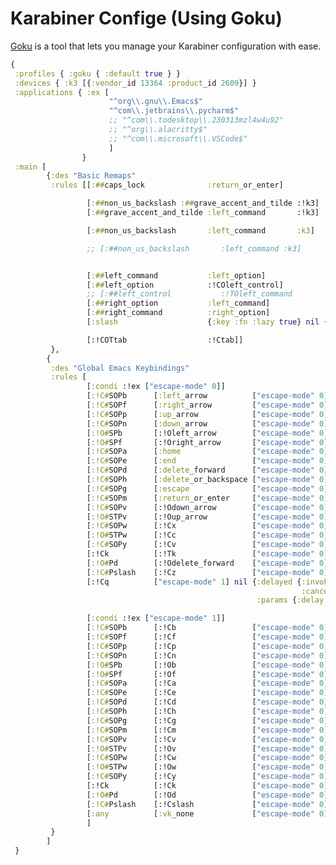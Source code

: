 #+PROPERTY: header-args:clojure :tangle .files/.config/karabiner.edn :mkdirp yes

* Karabiner Confige (Using Goku)
  [[https://github.com/yqrashawn/GokuRakuJoudo][Goku]] is a tool that lets you manage your Karabiner configuration with ease.
  #+begin_src clojure
    {
     :profiles { :goku { :default true } }
     :devices { :k3 [{:vendor_id 13364 :product_id 2609}] }
     :applications { :ex [
                          "^org\\.gnu\\.Emacs$"
                          "^com\\.jetbrains\\.pycharm$"
                          ;; "^com\\.todesktop\\.230313mzl4w4u92"
                          ;; "^org\\.alacritty$"
                          ;; "^com\\.microsoft\\.VSCode$"
                          ]
                    }
     :main [
            {:des "Basic Remaps"
             :rules [[:##caps_lock              :return_or_enter]

                     [:##non_us_backslash :##grave_accent_and_tilde :!k3]
                     [:##grave_accent_and_tilde :left_command       :!k3]

                     [:##non_us_backslash       :left_command       :k3]

                     ;; [:##non_us_backslash       :left_command :k3]


                     [:##left_command           :left_option]
                     [:##left_option            :!COleft_control]
                     ;; [:##left_control           :!TOleft_command        ]
                     [:##right_option           :left_command]
                     [:##right_command          :right_option]
                     [:slash                    {:key :fn :lazy true} nil {:alone :slash}]

                     [:!COTtab                  :!Ctab]]
             },
            {
             :des "Global Emacs Keybindings"
             :rules [          
                     [:condi :!ex ["escape-mode" 0]]
                     [:!C#SOPb      [:left_arrow          ["escape-mode" 0]]] ;; C-b
                     [:!C#SOPf      [:right_arrow         ["escape-mode" 0]]] ;; C-f
                     [:!C#SOPp      [:up_arrow            ["escape-mode" 0]]] ;; C-p
                     [:!C#SOPn      [:down_arrow          ["escape-mode" 0]]] ;; M-n
                     [:!O#SPb       [:!Oleft_arrow        ["escape-mode" 0]]] ;; M-b
                     [:!O#SPf       [:!Oright_arrow       ["escape-mode" 0]]] ;; M-f
                     [:!C#SOPa      [:home                ["escape-mode" 0]]] ;; C-a
                     [:!C#SOPe      [:end                 ["escape-mode" 0]]] ;; C-e
                     [:!C#SOPd      [:delete_forward      ["escape-mode" 0]]] ;; C-d
                     [:!C#SOPh      [:delete_or_backspace ["escape-mode" 0]]] ;; C-h
                     [:!C#SOPg      [:escape              ["escape-mode" 0]]] ;; C-g
                     [:!C#SOPm      [:return_or_enter     ["escape-mode" 0]]] ;; C-m
                     [:!C#SOPv      [:!Odown_arrow        ["escape-mode" 0]]] ;; C-v
                     [:!O#STPv      [:!Oup_arrow          ["escape-mode" 0]]] ;; M-v
                     [:!C#SOPw      [:!Cx                 ["escape-mode" 0]]] ;; C-w
                     [:!O#STPw      [:!Cc                 ["escape-mode" 0]]] ;; M-w
                     [:!C#SOPy      [:!Cv                 ["escape-mode" 0]]] ;; C-y
                     [:!Ck          [:!Tk                 ["escape-mode" 0]]] ;; C-k 
                     [:!O#Pd        [:!Odelete_forward    ["escape-mode" 0]]] ;; M-d
                     [:!C#Pslash    [:!Cz                 ["escape-mode" 0]]] ;; C-/
                     [:!Cq          ["escape-mode" 1] nil {:delayed {:invoked ["escape-mode" 0]
                                                                     :canceled ["escape-mode" 0]}
                                                           :params {:delay 2000}}]

                     [:condi :!ex ["escape-mode" 1]]
                     [:!C#SOPb      [:!Cb                 ["escape-mode" 0]]] ;; C-b
                     [:!C#SOPf      [:!Cf                 ["escape-mode" 0]]] ;; C-f
                     [:!C#SOPp      [:!Cp                 ["escape-mode" 0]]] ;; C-p
                     [:!C#SOPn      [:!Cn                 ["escape-mode" 0]]] ;; M-n
                     [:!O#SPb       [:!Ob                 ["escape-mode" 0]]] ;; M-b
                     [:!O#SPf       [:!Of                 ["escape-mode" 0]]] ;; M-f
                     [:!C#SOPa      [:!Ca                 ["escape-mode" 0]]] ;; C-a
                     [:!C#SOPe      [:!Ce                 ["escape-mode" 0]]] ;; C-e
                     [:!C#SOPd      [:!Cd                 ["escape-mode" 0]]] ;; C-d
                     [:!C#SOPh      [:!Ch                 ["escape-mode" 0]]] ;; C-h
                     [:!C#SOPg      [:!Cg                 ["escape-mode" 0]]] ;; C-g
                     [:!C#SOPm      [:!Cm                 ["escape-mode" 0]]] ;; C-m
                     [:!C#SOPv      [:!Cv                 ["escape-mode" 0]]] ;; C-v
                     [:!O#STPv      [:!Ov                 ["escape-mode" 0]]] ;; M-v
                     [:!C#SOPw      [:!Cw                 ["escape-mode" 0]]] ;; C-w
                     [:!O#STPw      [:!Ow                 ["escape-mode" 0]]] ;; M-w
                     [:!C#SOPy      [:!Cy                 ["escape-mode" 0]]] ;; C-y
                     [:!Ck          [:!Ck                 ["escape-mode" 0]]] ;; C-k 
                     [:!O#Pd        [:!Od                 ["escape-mode" 0]]] ;; M-d
                     [:!C#Pslash    [:!Cslash             ["escape-mode" 0]]] ;; C-/
                     [:any          [:vk_none             ["escape-mode" 0]]]
                     ]
             }
            ]
     }
  #+end_src
